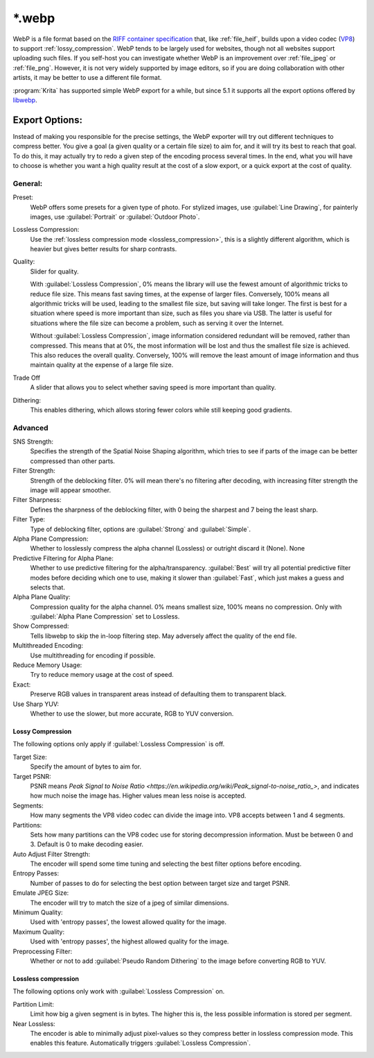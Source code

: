 .. meta::
   :description:
        The WebP file format in Krita.

.. metadata-placeholder

   :authors: - Wolthera van Hövell tot Westerflier <griffinvalley@gmail.com>
   :license: GNU free documentation license 1.3 or later.

.. index:: *.webp, WebP
.. _file_webp:

=======
\*.webp
=======

WebP is a file format based on the `RIFF container specification <https://developers.google.com/speed/webp/docs/riff_container>`_ that, like :ref:`file_heif`, builds upon a video codec (`VP8 <https://developers.google.com/speed/webp/docs/compression#lossy_webp>`_) to support :ref:`lossy_compression`. WebP tends to be largely used for websites, though not all websites support uploading such files. If you self-host you can investigate whether WebP is an improvement over :ref:`file_jpeg` or :ref:`file_png`. However, it is not very widely supported by image editors, so if you are doing collaboration with other artists, it may be better to use a different file format.

:program:`Krita` has supported simple WebP export for a while, but since 5.1 it supports all the export options offered by `libwebp <https://chromium.googlesource.com/webm/libwebp>`_.

Export Options:
---------------

Instead of making you responsible for the precise settings, the WebP exporter will try out different techniques to compress better. You give a goal (a given quality or a certain file size) to aim for, and it will try its best to reach that goal. To do this, it may actually try to redo a given step of the encoding process several times. In the end, what you will have to choose is whether you want a high quality result at the cost of a slow export, or a quick export at the cost of quality.

General:
~~~~~~~~

Preset:
    WebP offers some presets for a given type of photo. For stylized images, use :guilabel:`Line Drawing`, for painterly images, use :guilabel:`Portrait` or :guilabel:`Outdoor Photo`.
Lossless Compression:
    Use the :ref:`lossless compression mode <lossless_compression>`, this is a slightly different algorithm, which is heavier but gives better results for sharp contrasts.
Quality:
    Slider for quality.
    
    With :guilabel:`Lossless Compression`, 0% means the library will use the fewest amount of algorithmic tricks to reduce file size. This means fast saving times, at the expense of larger files. Conversely, 100% means all algorithmic tricks will be used, leading to the smallest file size, but saving will take longer. The first is best for a situation where speed is more important than size, such as files you share via USB. The latter is useful for situations where the file size can become a problem, such as serving it over the Internet.

    Without :guilabel:`Lossless Compression`, image information considered redundant will be removed, rather than compressed. This means that at 0%, the most information will be lost and thus the smallest file size is achieved. This also reduces the overall quality. Conversely, 100% will remove the least amount of image information and thus maintain quality at the expense of a large file size.
Trade Off
    A slider that allows you to select whether saving speed is more important than quality.
Dithering:
    This enables dithering, which allows storing fewer colors while still keeping good gradients.

Advanced
~~~~~~~~

SNS Strength:
    Specifies the strength of the Spatial Noise Shaping algorithm, which tries to see if parts of the image can be better compressed than other parts. 
Filter Strength:
    Strength of the deblocking filter. 0% will mean there's no filtering after decoding, with increasing filter strength the image will appear smoother.
Filter Sharpness:
    Defines the sharpness of the deblocking filter, with 0 being the sharpest and 7 being the least sharp.
Filter Type:
    Type of deblocking filter, options are :guilabel:`Strong` and :guilabel:`Simple`.
Alpha Plane Compression:
    Whether to losslessly compress the alpha channel (Lossless) or outright discard it (None).
    None
Predictive Filtering for Alpha Plane:
    Whether to use predictive filtering for the alpha/transparency. :guilabel:`Best` will try all potential predictive filter modes before deciding which one to use, making it slower than :guilabel:`Fast`, which just makes a guess and selects that.
Alpha Plane Quality:
    Compression quality for the alpha channel. 0% means smallest size, 100% means no compression. Only with :guilabel:`Alpha Plane Compression` set to Lossless.
Show Compressed:
    Tells libwebp to skip the in-loop filtering step. May adversely affect the quality of the end file.
Multithreaded Encoding:
    Use multithreading for encoding if possible.
Reduce Memory Usage:
    Try to reduce memory usage at the cost of speed.
Exact:
    Preserve RGB values in transparent areas instead of defaulting them to transparent black.
Use Sharp YUV:
    Whether to use the slower, but more accurate, RGB to YUV conversion.

Lossy Compression
`````````````````
The following options only apply if :guilabel:`Lossless Compression` is off.

Target Size:
    Specify the amount of bytes to aim for.
Target PSNR:
    PSNR means `Peak Signal to Noise Ratio <https://en.wikipedia.org/wiki/Peak_signal-to-noise_ratio_>`, and indicates how much noise the image has. Higher values mean less noise is accepted. 
Segments:
    How many segments the VP8 video codec can divide the image into. VP8 accepts between 1 and 4 segments.
Partitions:
    Sets how many partitions can the VP8 codec use for storing decompression information. Must be between 0 and 3. Default is 0 to make decoding easier.
Auto Adjust Filter Strength:
    The encoder will spend some time tuning and selecting the best filter options before encoding.
Entropy Passes:
     Number of passes to do for selecting the best option between target size and target PSNR.
Emulate JPEG Size:
    The encoder will try to match the size of a jpeg of similar dimensions.
Minimum Quality:
    Used with 'entropy passes', the lowest allowed quality for the image.
Maximum Quality:
    Used with 'entropy passes', the highest allowed quality for the image.
Preprocessing Filter:
    Whether or not to add :guilabel:`Pseudo Random Dithering` to the image before converting RGB to YUV.


Lossless compression
````````````````````
The following options only work with :guilabel:`Lossless Compression` on.

Partition Limit:
    Limit how big a given segment is in bytes. The higher this is, the less possible information is stored per segment.
Near Lossless:
    The encoder is able to minimally adjust pixel-values so they compress better in lossless compression mode. This enables this feature.
    Automatically triggers :guilabel:`Lossless Compression`.


.. seealso::
    https://developers.google.com/speed/webp/docs/compression
